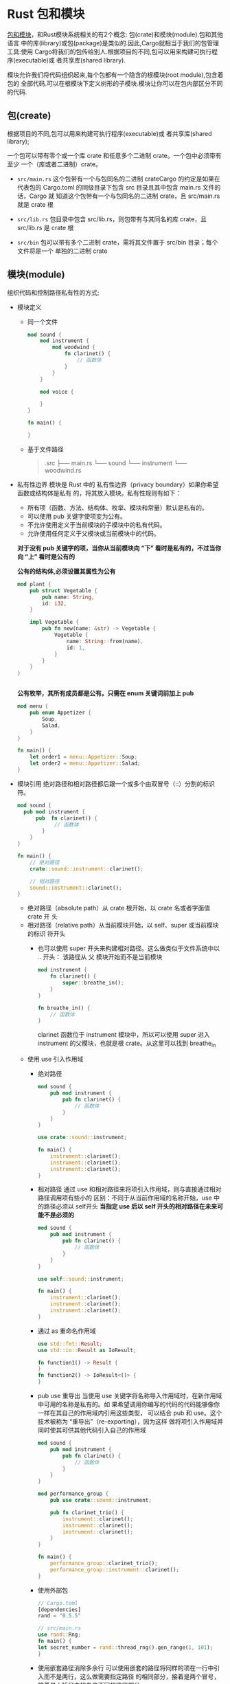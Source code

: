 * Rust 包和模块
  [[https://lelouchhe.github.io/rust_3_2][包和模块]]，和Rust模块系统相关的有2个概念: 包(crate)和模块(module).包和其他语言
  中的库(library)或包(package)是类似的.因此,Cargo就相当于我们的包管理工具:使用
  Cargo将我们的包传给别人.根据项目的不同,包可以用来构建可执行程序(executable)或
  者共享库(shared library).

  模块允许我们将代码组织起来,每个包都有一个隐含的根模块(root module),包含着包的
  全部代码.可以在根模块下定义树形的子模块.模块让你可以在包内部区分不同的代码.

** 包(create)
  根据项目的不同,包可以用来构建可执行程序(executable)或
  者共享库(shared library);

  一个包可以带有零个或一个库 crate 和任意多个二进制 crate。一个包中必须带有至少
  一个（库或者二进制）crate。

  - ~src/main.rs~ 
    这个包带有一个与包同名的二进制 crateCargo 的约定是如果在代表包的
    Cargo.toml 的同级目录下包含 src 目录且其中包含 main.rs 文件的话，Cargo 就
    知道这个包带有一个与包同名的二进制 crate，且 src/main.rs 就是 crate 根

  - ~src/lib.rs~ 
    包目录中包含 src/lib.rs，则包带有与其同名的库 crate，且 src/lib.rs 是
    crate 根

  - ~src/bin~
    包可以带有多个二进制 crate，需将其文件置于 src/bin 目录；每个文件将是一个
    单独的二进制 crate

  
** 模块(module)
   组织代码和控制路径私有性的方式;
   - 模块定义
     - 同一个文件
       #+begin_src rust
          mod sound {
              mod instrument {
                  mod woodwind {
                      fn clarinet() {
                          // 函数体
                      }
                  }
              }

              mod voice {

              }
          }

          fn main() {

          } 
       #+end_src

     - 基于文件路径
       #+begin_quote
      ./src/
      ├── main.rs
      └── sound
          └── instrument
              └── woodwind.rs    
       #+end_quote
   - 私有性边界
     模块是 Rust 中的 私有性边界（privacy boundary）如果你希望函数或结构体是私有
     的，将其放入模块。私有性规则有如下：
     
     - 所有项（函数、方法、结构体、枚举、模块和常量）默认是私有的。
     - 可以使用 pub 关键字使项变为公有。
     - 不允许使用定义于当前模块的子模块中的私有代码。
     - 允许使用任何定义于父模块或当前模块中的代码。
     *对于没有 pub 关键字的项，当你从当前模块向 “下” 看时是私有的，不过当你向
     “上” 看时是公有的*
     
     *公有的结构体,必须设置其属性为公有*
     #+begin_src rust
      mod plant {
          pub struct Vegetable {
              pub name: String,
              id: i32,
          }

          impl Vegetable {
              pub fn new(name: &str) -> Vegetable {
                  Vegetable {
                      name: String::from(name),
                      id: 1,
                  }
              }
          }
      }

      
     #+end_src
     *公有枚举，其所有成员都是公有。只需在 enum 关键词前加上 pub*
     #+begin_src rust
      mod menu {
          pub enum Appetizer {
              Soup,
              Salad,
          }
      }

      fn main() {
          let order1 = menu::Appetizer::Soup;
          let order2 = menu::Appetizer::Salad;
      }
     #+end_src
   - 模块引用
     绝对路径和相对路径都后跟一个或多个由双冒号（::）分割的标识符。
     
      #+begin_src rust
        mod sound {
          pub mod instrument {
              pub  fn clarinet() {
                    // 函数体
                }
            }
        }

        fn main() {
            // 绝对路径
            crate::sound::instrument::clarinet();

            // 相对路径
            sound::instrument::clarinet();
        }
      #+end_src

     - 绝对路径（absolute path）从 crate 根开始，以 crate 名或者字面值 crate 开
       头       
     - 相对路径（relative path）从当前模块开始，以 self、super 或当前模块的标识
       符开头
       - 也可以使用 super 开头来构建相对路径。这么做类似于文件系统中以 .. 开头：
         该路径从 父 模块开始而不是当前模块
         #+begin_src rust
          mod instrument {
              fn clarinet() {
                  super::breathe_in();
              }
          }

          fn breathe_in() {
              // 函数体
          }
         #+end_src
         clarinet 函数位于 instrument 模块中，所以可以使用 super 进入 instrument
         的父模块，也就是根 crate。从这里可以找到 breathe_in

     - 使用 use 引入作用域
       - 绝对路径
         #+begin_src rust
          mod sound {
              pub mod instrument {
                  pub fn clarinet() {
                      // 函数体
                  }
              }
          }

          use crate::sound::instrument;

          fn main() {
              instrument::clarinet();
              instrument::clarinet();
              instrument::clarinet();
          }
         #+end_src
       - 相对路径
         通过 use 和相对路径来将项引入作用域，则与直接通过相对路径调用项有些小的
         区别：不同于从当前作用域的名称开始，use 中的路径必须以 self开头
         *当指定 use 后以 self 开头的相对路径在未来可能不是必须的*
         #+begin_src rust
          mod sound {
              pub mod instrument {
                  pub fn clarinet() {
                      // 函数体
                  }
              }
          }

          use self::sound::instrument;

          fn main() {
              instrument::clarinet();
              instrument::clarinet();
              instrument::clarinet();
          }
         #+end_src
       - 通过 as 重命名作用域
         #+begin_src rust
         use std::fmt::Result;
         use std::io::Result as IoResult;

         fn function1() -> Result {
         }
         fn function2() -> IoResult<()> {
         }
         #+end_src
       - pub use 重导出
         当使用 use 关键字将名称导入作用域时，在新作用域中可用的名称是私有的。如
         果希望调用你编写的代码的代码能够像你一样在其自己的作用域内引用这些类型，
         可以结合 pub 和 use。这个技术被称为 “重导出”（re-exporting），因为这样
         做将项引入作用域并同时使其可供其他代码引入自己的作用域

         #+begin_src rust
          mod sound {
              pub mod instrument {
                  pub fn clarinet() {
                      // 函数体
                  }
              }
          }

          mod performance_group {
              pub use crate::sound::instrument;

              pub fn clarinet_trio() {
                  instrument::clarinet();
                  instrument::clarinet();
                  instrument::clarinet();
              }
          }

          fn main() {
              performance_group::clarinet_trio();
              performance_group::instrument::clarinet();
          }
         #+end_src
       - 使用外部包
         #+begin_src rust
         // Cargo.toml
         [dependencies]
         rand = "0.5.5"
         
         // src/main.rs
         use rand::Rng;
         fn main() {
         let secret_number = rand::thread_rng().gen_range(1, 101);
         }
         #+end_src
       - 使用嵌套路径消除多余行
         可以使用嵌套的路径将同样的项在一行中引入而不是两行，这么做需要指定路径
         的相同部分，接着是两个冒号，接着是大括号中的各自不同的路径部分

         #+begin_src rust
         use std::cmp::Ordering;
         use std::io;
         // ---snip---

         use std::{cmp::Ordering, io};
         // ---snip---
         #+end_src

         也可以剔除掉完全包含在另一个路径中的路径
         #+begin_src rust
         use std::io;
         use std::io::Write;

         use std::io::{self, Write};
         #+end_src
       - 路径下 所有 公有项引入作用域
         #+begin_src rust
         use std::collections::*;
         #+end_src
